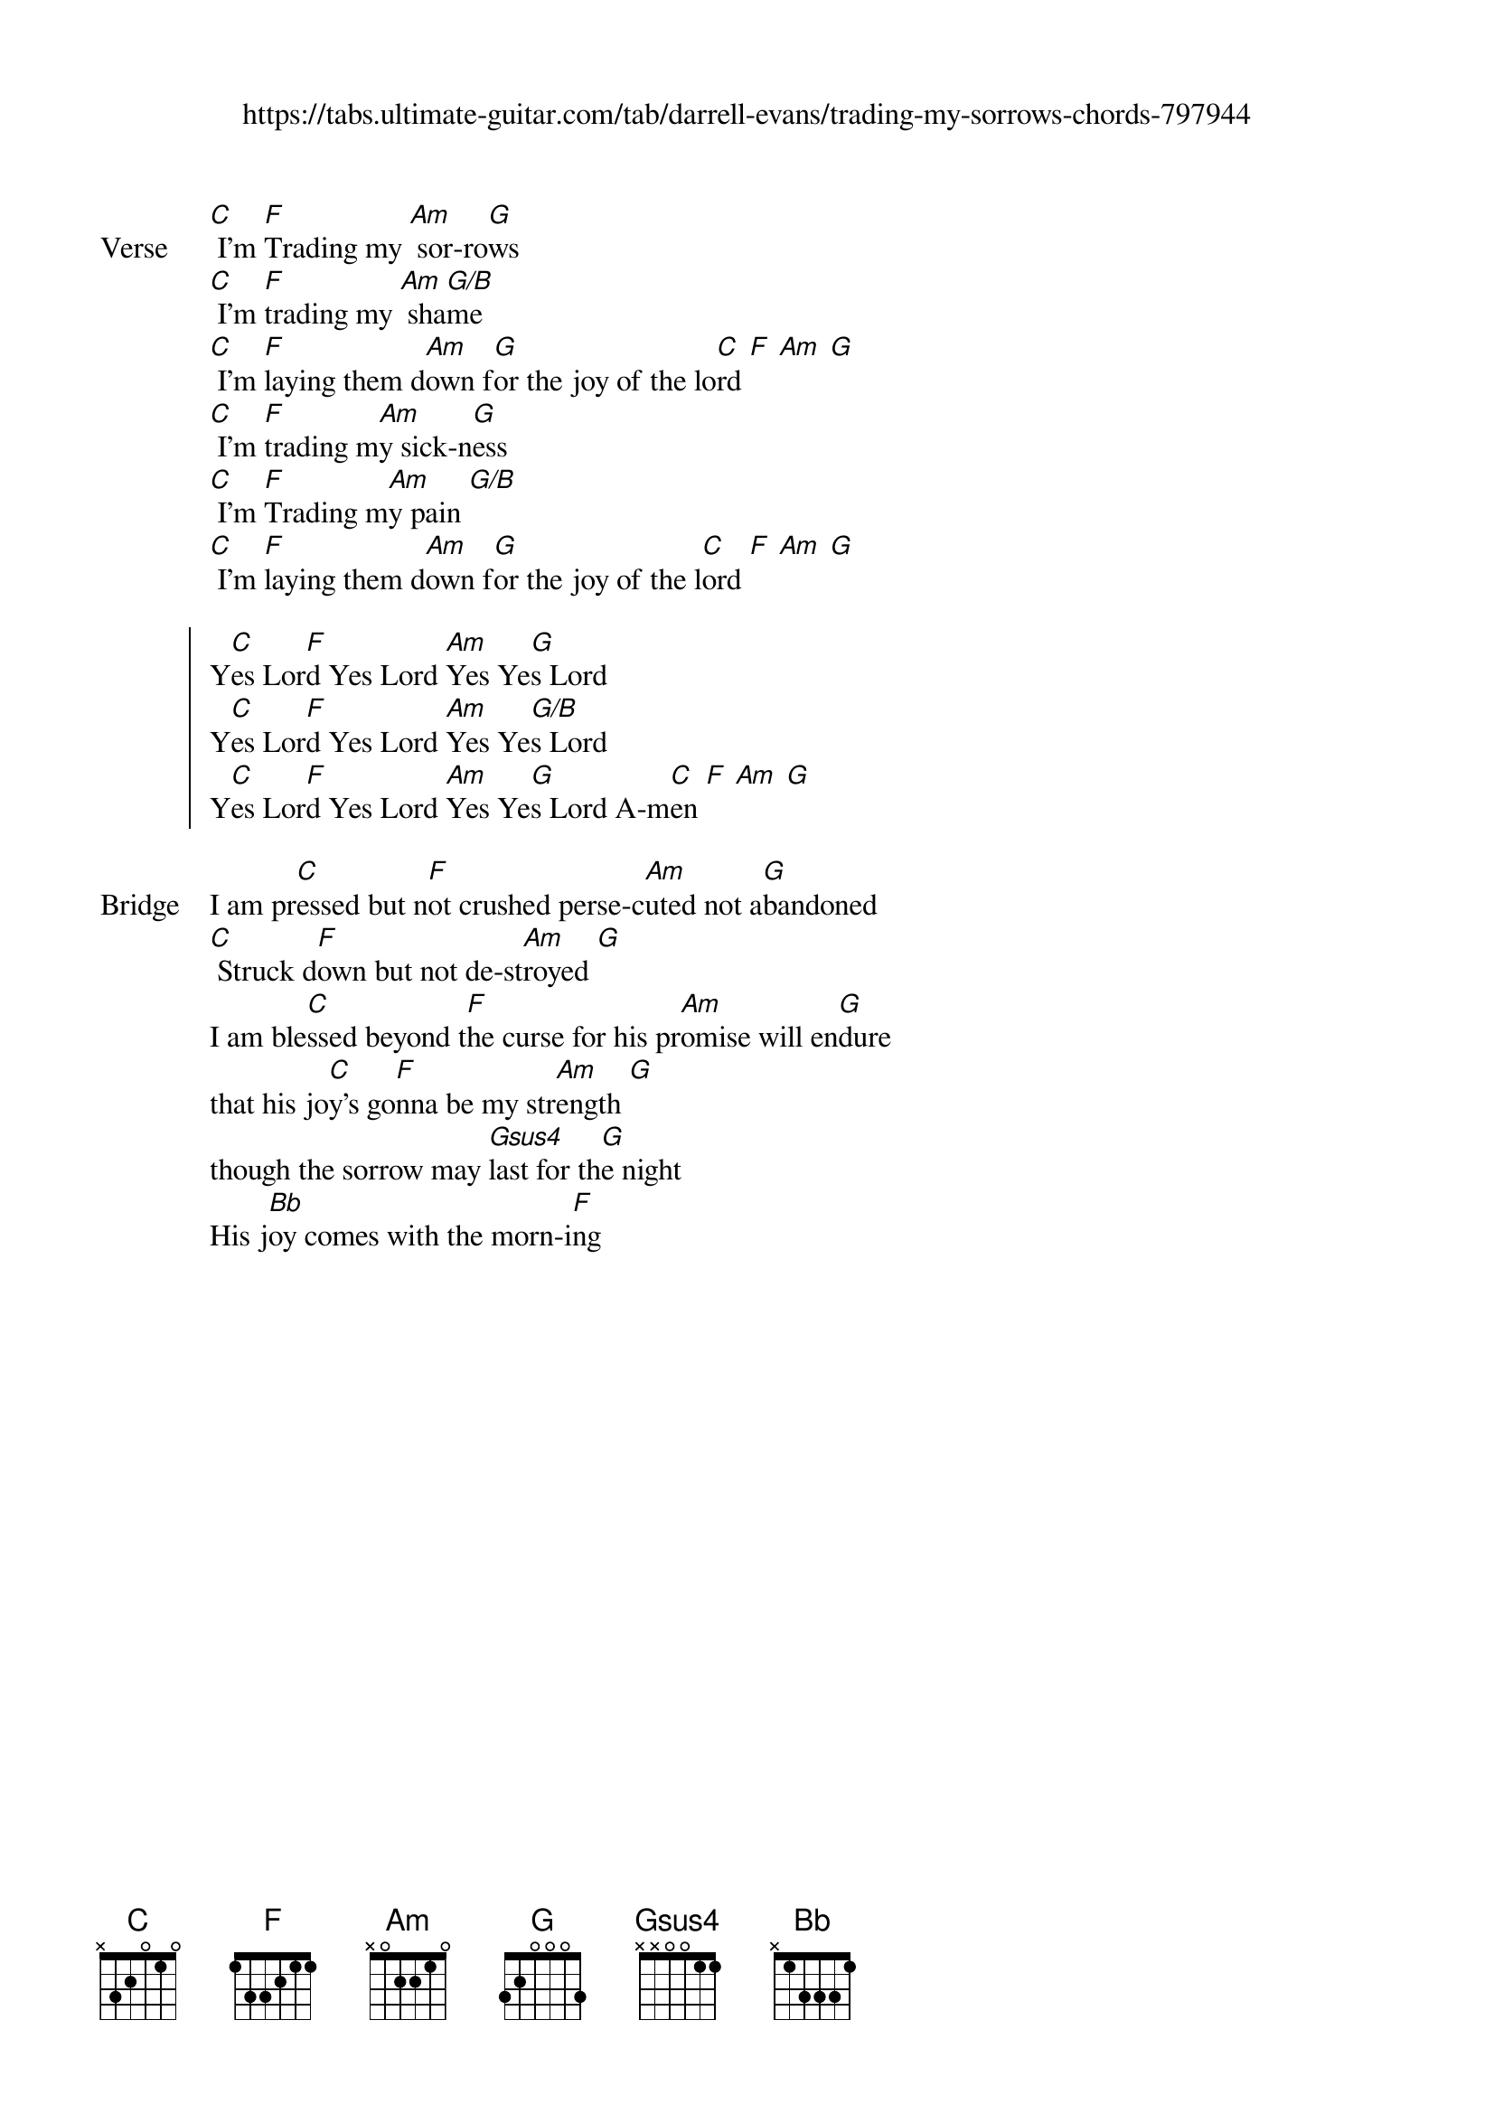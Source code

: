 {new_song}
{title}
{subtitle: https://tabs.ultimate-guitar.com/tab/darrell-evans/trading-my-sorrows-chords-797944}
{album: Freedom}
{artist: Darrell Evans}

{start_of_verse: Verse}
[C] I'm [F]Trading my [Am] sor-ro[G]ws 
[C] I'm [F]trading my [Am] sha[G/B]me
[C] I'm [F]laying them d[Am]own f[G]or the joy of the lo[C]rd [F] [Am] [G]
[C] I'm [F]trading m[Am]y sick-n[G]ess
[C] I'm [F]Trading m[Am]y pain [G/B]
[C] I'm [F]laying them d[Am]own f[G]or the joy of the l[C]ord [F] [Am] [G]
{end_of_verse}

{start_of_chorus}
Y[C]es Lor[F]d Yes Lord [Am]Yes Ye[G]s Lord
Y[C]es Lor[F]d Yes Lord [Am]Yes Ye[G/B]s Lord
Y[C]es Lor[F]d Yes Lord [Am]Yes Ye[G]s Lord A-m[C]en [F] [Am] [G]
{end_of_chorus}

{start_of_bridge: Bridge}
I am pr[C]essed but n[F]ot crushed perse-c[Am]uted not a[G]bandoned
[C] Struck d[F]own but not de-st[Am]royed [G]
I am ble[C]ssed beyond t[F]he curse for his pr[Am]omise will en[G]dure 
that his jo[C]y's go[F]nna be my str[Am]ength [G]
though the sorrow may [Gsus4]last for th[G]e night 
His j[Bb]oy comes with the morn-i[F]ng 
{end_of_bridge}
